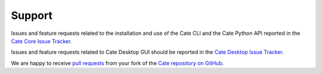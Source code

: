 .. _Cate Core Issue Tracker: https://github.com/CCI-Tools/cate-core/issues
.. _Cate Desktop Issue Tracker: https://github.com/CCI-Tools/cate-desktop/issues

.. _pull requests: https://help.github.com/articles/creating-a-pull-request-from-a-fork/
.. _Cate repository on GitHub: https://github.com/CCI-Tools/cate-core

=======
Support
=======


Issues and feature requests related to the installation and use of the Cate CLI and the Cate Python API reported in the
`Cate Core Issue Tracker`_.

Issues and feature requests related to Cate Desktop GUI should be reported in the `Cate Desktop Issue Tracker`_.


We are happy to receive `pull requests`_ from your fork of the `Cate repository on GitHub`_.